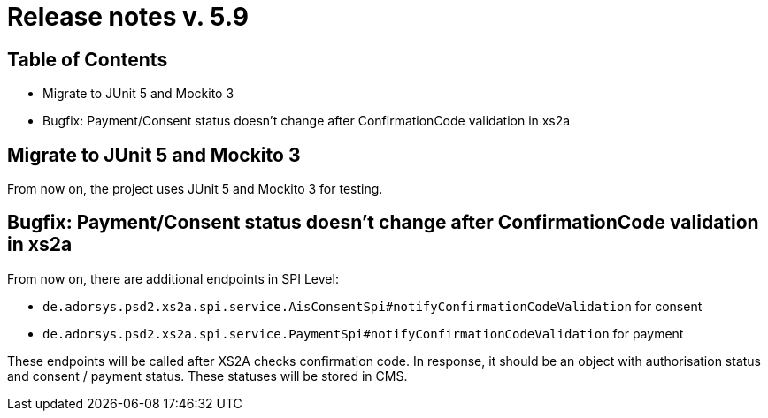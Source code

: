 = Release notes v. 5.9

== Table of Contents

* Migrate to JUnit 5 and Mockito 3
* Bugfix: Payment/Consent status doesn't change after ConfirmationCode validation in xs2a

== Migrate to JUnit 5 and Mockito 3

From now on, the project uses JUnit 5 and Mockito 3 for testing.

== Bugfix: Payment/Consent status doesn't change after ConfirmationCode validation in xs2a

From now on, there are additional endpoints in SPI Level:

* `de.adorsys.psd2.xs2a.spi.service.AisConsentSpi#notifyConfirmationCodeValidation` for consent
* `de.adorsys.psd2.xs2a.spi.service.PaymentSpi#notifyConfirmationCodeValidation` for payment

These endpoints will be called after XS2A checks confirmation code.
In response, it should be an object with authorisation status and consent / payment status. These statuses will be stored in CMS.

